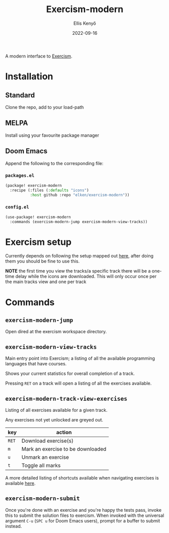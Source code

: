 #+title: Exercism-modern
#+author: Ellis Kenyő
#+date: 2022-09-16
#+latex_class: chameleon

[[file:https://github.com/elken/exercism-modern/actions/workflows/ci.yml/badge.svg]]

A modern interface to [[https://exercism.org][Exercism]].

* Installation
** Standard
Clone the repo, add to your load-path
** MELPA
Install using your favourite package manager
** Doom Emacs
Append the following to the corresponding file:

*** =packages.el=
#+begin_src emacs-lisp
(package! exercism-modern
  :recipe (:files (:defaults "icons")
           :host github :repo "elken/exercism-modern"))
#+end_src

*** =config.el=
#+begin_src emacs-lisp
(use-package! exercism-modern
  :commands (exercism-modern-jump exercism-modern-view-tracks))
#+end_src

* Exercism setup
Currently depends on following the setup mapped out [[https://exercism.org/docs/using/solving-exercises/working-locally][here]], after doing them you
should be fine to use this.

*NOTE* the first time you view the tracks/a specific track there will be a
one-time delay while the icons are downloaded. This will only occur once per the
main tracks view and one per track

* Commands
** =exercism-modern-jump=
Open dired at the exercism workspace directory.
** =exercism-modern-view-tracks=
[[file:.github/assets/tracks.png]]

Main entry point into Exercism; a listing of all the available programming languages that have courses.

Shows your current statistics for overall completion of a track.

Pressing =RET= on a track will open a listing of all the exercises available.
** =exercism-modern-track-view-exercises=
[[file:.github/assets/exercises.png]]

Listing of all exercises available for a given track.

Any exercises not yet unlocked are greyed out.

| key | action                            |
|-----+-----------------------------------|
| =RET= | Download exercise(s)              |
| =m=   | Mark an exercise to be downloaded |
| =u=   | Unmark an exercise                |
| =t=   | Toggle all marks                  |

A more detailed listing of shortcuts available when navigating exercises is available [[https://github.com/politza/tablist][here]].

** =exercism-modern-submit=
Once you're done with an exercise and you're happy the tests pass, invoke this to submit the solution files to exercism.
When invoked with the universal argument =C-u= (=SPC u= for Doom Emacs users), prompt for a buffer to submit instead.
